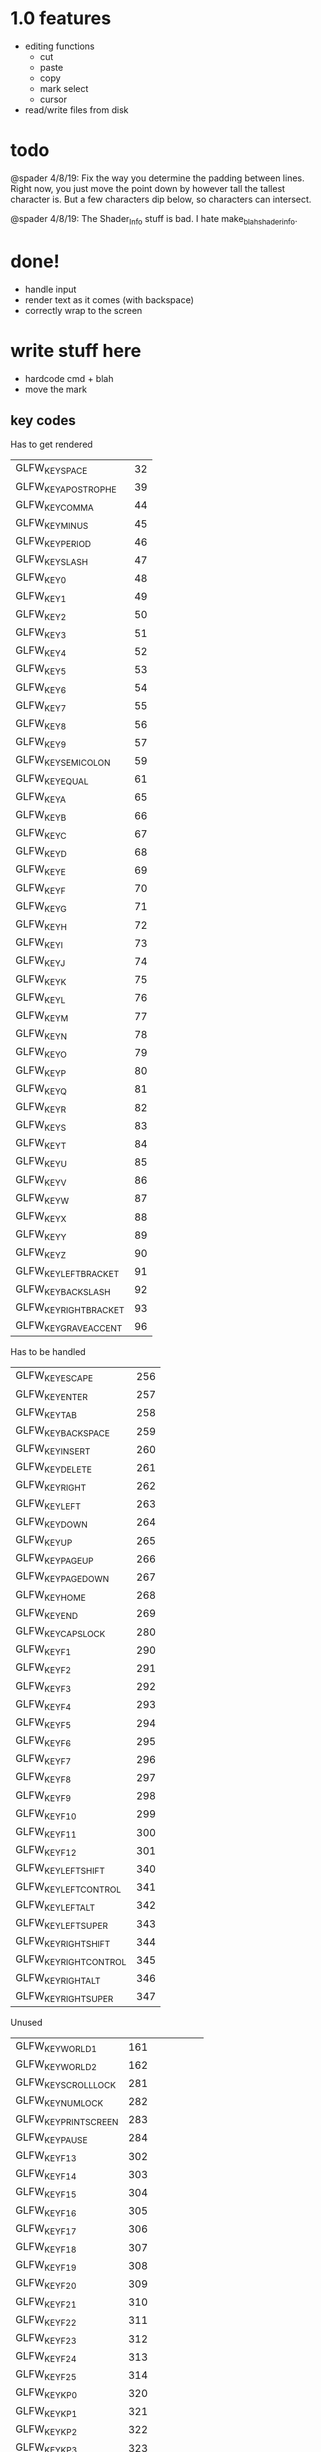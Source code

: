 * 1.0 features
- editing functions
  - cut
  - paste
  - copy
  - mark select
  - cursor
- read/write files from disk
* todo
@spader 4/8/19: Fix the way you determine the padding between lines. Right now,
you just move the point down by however tall the tallest character is. But a few
characters dip below, so characters can intersect. 

@spader 4/8/19: The Shader_Info stuff is bad. I hate make_blah_shader_info. 
* done!
- handle input
- render text as it comes (with backspace)
- correctly wrap to the screen 
* write stuff here
- hardcode cmd + blah
- move the mark
** key codes
Has to get rendered
| GLFW_KEY_SPACE         |            32 |
| GLFW_KEY_APOSTROPHE    |            39 |
| GLFW_KEY_COMMA         |            44 |
| GLFW_KEY_MINUS         |            45 |
| GLFW_KEY_PERIOD        |            46 |
| GLFW_KEY_SLASH         |            47 |
| GLFW_KEY_0             |            48 |
| GLFW_KEY_1             |            49 |
| GLFW_KEY_2             |            50 |
| GLFW_KEY_3             |            51 |
| GLFW_KEY_4             |            52 |
| GLFW_KEY_5             |            53 |
| GLFW_KEY_6             |            54 |
| GLFW_KEY_7             |            55 |
| GLFW_KEY_8             |            56 |
| GLFW_KEY_9             |            57 |
| GLFW_KEY_SEMICOLON     |            59 |
| GLFW_KEY_EQUAL         |            61 |
| GLFW_KEY_A             |            65 |
| GLFW_KEY_B             |            66 |
| GLFW_KEY_C             |            67 |
| GLFW_KEY_D             |            68 |
| GLFW_KEY_E             |            69 |
| GLFW_KEY_F             |            70 |
| GLFW_KEY_G             |            71 |
| GLFW_KEY_H             |            72 |
| GLFW_KEY_I             |            73 |
| GLFW_KEY_J             |            74 |
| GLFW_KEY_K             |            75 |
| GLFW_KEY_L             |            76 |
| GLFW_KEY_M             |            77 |
| GLFW_KEY_N             |            78 |
| GLFW_KEY_O             |            79 |
| GLFW_KEY_P             |            80 |
| GLFW_KEY_Q             |            81 |
| GLFW_KEY_R             |            82 |
| GLFW_KEY_S             |            83 |
| GLFW_KEY_T             |            84 |
| GLFW_KEY_U             |            85 |
| GLFW_KEY_V             |            86 |
| GLFW_KEY_W             |            87 |
| GLFW_KEY_X             |            88 |
| GLFW_KEY_Y             |            89 |
| GLFW_KEY_Z             |            90 |
| GLFW_KEY_LEFT_BRACKET  |            91 |
| GLFW_KEY_BACKSLASH     |            92 |
| GLFW_KEY_RIGHT_BRACKET |            93 |
| GLFW_KEY_GRAVE_ACCENT  |            96 |

Has to be handled
| GLFW_KEY_ESCAPE        |           256 |
| GLFW_KEY_ENTER         |           257 |
| GLFW_KEY_TAB           |           258 |
| GLFW_KEY_BACKSPACE     |           259 |
| GLFW_KEY_INSERT        |           260 |
| GLFW_KEY_DELETE        |           261 |
| GLFW_KEY_RIGHT         |           262 |
| GLFW_KEY_LEFT          |           263 |
| GLFW_KEY_DOWN          |           264 |
| GLFW_KEY_UP            |           265 |
| GLFW_KEY_PAGE_UP       |           266 |
| GLFW_KEY_PAGE_DOWN     |           267 |
| GLFW_KEY_HOME          |           268 |
| GLFW_KEY_END           |           269 |
| GLFW_KEY_CAPS_LOCK     |           280 |
| GLFW_KEY_F1            |           290 |
| GLFW_KEY_F2            |           291 |
| GLFW_KEY_F3            |           292 |
| GLFW_KEY_F4            |           293 |
| GLFW_KEY_F5            |           294 |
| GLFW_KEY_F6            |           295 |
| GLFW_KEY_F7            |           296 |
| GLFW_KEY_F8            |           297 |
| GLFW_KEY_F9            |           298 |
| GLFW_KEY_F10           |           299 |
| GLFW_KEY_F11           |           300 |
| GLFW_KEY_F12           |           301 |
| GLFW_KEY_LEFT_SHIFT    |           340 |
| GLFW_KEY_LEFT_CONTROL  |           341 |
| GLFW_KEY_LEFT_ALT      |           342 |
| GLFW_KEY_LEFT_SUPER    |           343 |
| GLFW_KEY_RIGHT_SHIFT   |           344 |
| GLFW_KEY_RIGHT_CONTROL |           345 |
| GLFW_KEY_RIGHT_ALT     |           346 |
| GLFW_KEY_RIGHT_SUPER   |           347 |

Unused
| GLFW_KEY_WORLD_1       |           161 |
| GLFW_KEY_WORLD_2       |           162 |
| GLFW_KEY_SCROLL_LOCK   |           281 |
| GLFW_KEY_NUM_LOCK      |           282 |
| GLFW_KEY_PRINT_SCREEN  |           283 |
| GLFW_KEY_PAUSE         |           284 |
| GLFW_KEY_F13           |           302 |
| GLFW_KEY_F14           |           303 |
| GLFW_KEY_F15           |           304 |
| GLFW_KEY_F16           |           305 |
| GLFW_KEY_F17           |           306 |
| GLFW_KEY_F18           |           307 |
| GLFW_KEY_F19           |           308 |
| GLFW_KEY_F20           |           309 |
| GLFW_KEY_F21           |           310 |
| GLFW_KEY_F22           |           311 |
| GLFW_KEY_F23           |           312 |
| GLFW_KEY_F24           |           313 |
| GLFW_KEY_F25           |           314 |
| GLFW_KEY_KP_0          |           320 |
| GLFW_KEY_KP_1          |           321 |
| GLFW_KEY_KP_2          |           322 |
| GLFW_KEY_KP_3          |           323 |
| GLFW_KEY_KP_4          |           324 |
| GLFW_KEY_KP_5          |           325 |
| GLFW_KEY_KP_6          |           326 |
| GLFW_KEY_KP_7          |           327 |
| GLFW_KEY_KP_8          |           328 |
| GLFW_KEY_KP_9          |           329 |
| GLFW_KEY_KP_DECIMAL    |           330 |
| GLFW_KEY_KP_DIVIDE     |           331 |
| GLFW_KEY_KP_MULTIPLY   |           332 |
| GLFW_KEY_KP_SUBTRACT   |           333 |
| GLFW_KEY_KP_ADD        |           334 |
| GLFW_KEY_KP_ENTER      |           335 |
| GLFW_KEY_KP_EQUAL      |           336 |
| GLFW_KEY_MENU          |           348 |
| GLFW_KEY_LAST          | GLFW_KEY_MENU |
** ideas
- make all the configs in pure C -- dont even worry about using a config
  language
- cop the idea of modes: modes define a hook that runs when you enter it. this
  is what will set up your key bindings (not sure what other stuff)
- rope:
  - do i have to have individual allocations for each piece of the buffer that
    is stored at the leaf?
  - how do i find a specific character or substring?
- API ideas for the text buffer
  - get()
  - push()
  - pop_n()
- cursor needs to have screen position + buffer position
- custom editor functions all have the same signature (lets you use function
  pointers) and they accept a context to the editor state (which will be broken
  up into things that need to be in the public context and things that donut)
#+BEGIN_SRC c
typedef void (*)(EditorContext* ctx) EditorFunction;
#+END_SRC

* OOF
** opengl
*VBO*: Vertex Buffer Object. This is the handle to a chunk of GPU memory. 
*glVertexAttribPointer*: A call that modifies OpenGL state to tell it how to
interpret the vertex buffer it gets. This is the place where you tell OpenGL how
the data you are sending it is stored. 
*VAO*: Nothing but a wrapper around several calls to the above. It is annoying
to tell OpenGL how your data is stored in excruciating detail every time you
want to use your vertex buffer, so you use this to replay those calls. 
** why you have to enable textures
Default GL_TEXTURE_MIN_FILTER is GL_NEAREST_MIPMAP_LINEAR. Moreover, there is a
parameter of the texture called GL_TEXTURE_MAX_LEVEL which sets the index of the
highest defined mipmap level. If you don't specify it, it defaults to 1000. 

Now, imagine that you don't know about this parameter. You don't create mipmaps
(either because you are unaware of their function or you don't need them). Now
you're in an OpenGL state where:

1. The texture has a defined mipmap max level. OpenGL will therefore try to use
   mipmaps when appropriate
2. You have no mipmaps

You can see the problem. The solution to this is to either fix 1 (Tell OpenGL
that you have no mipmaps) or fix 2 (generate the mipmaps). 
** compiling on mac
- Frameworks to link against
  - Cocoa     (duh)
  - OpenGL    (duh)
  - CoreVideo (?)
  - IOKit     (?)
- You <have> to include this line in your source, before you initialize your
  GLFW window. Why? I'm not sure.
#+BEGIN_SRC c
glfwWindowHint(GLFW_OPENGL_FORWARD_COMPAT, GL_TRUE);
#+END_SRC

